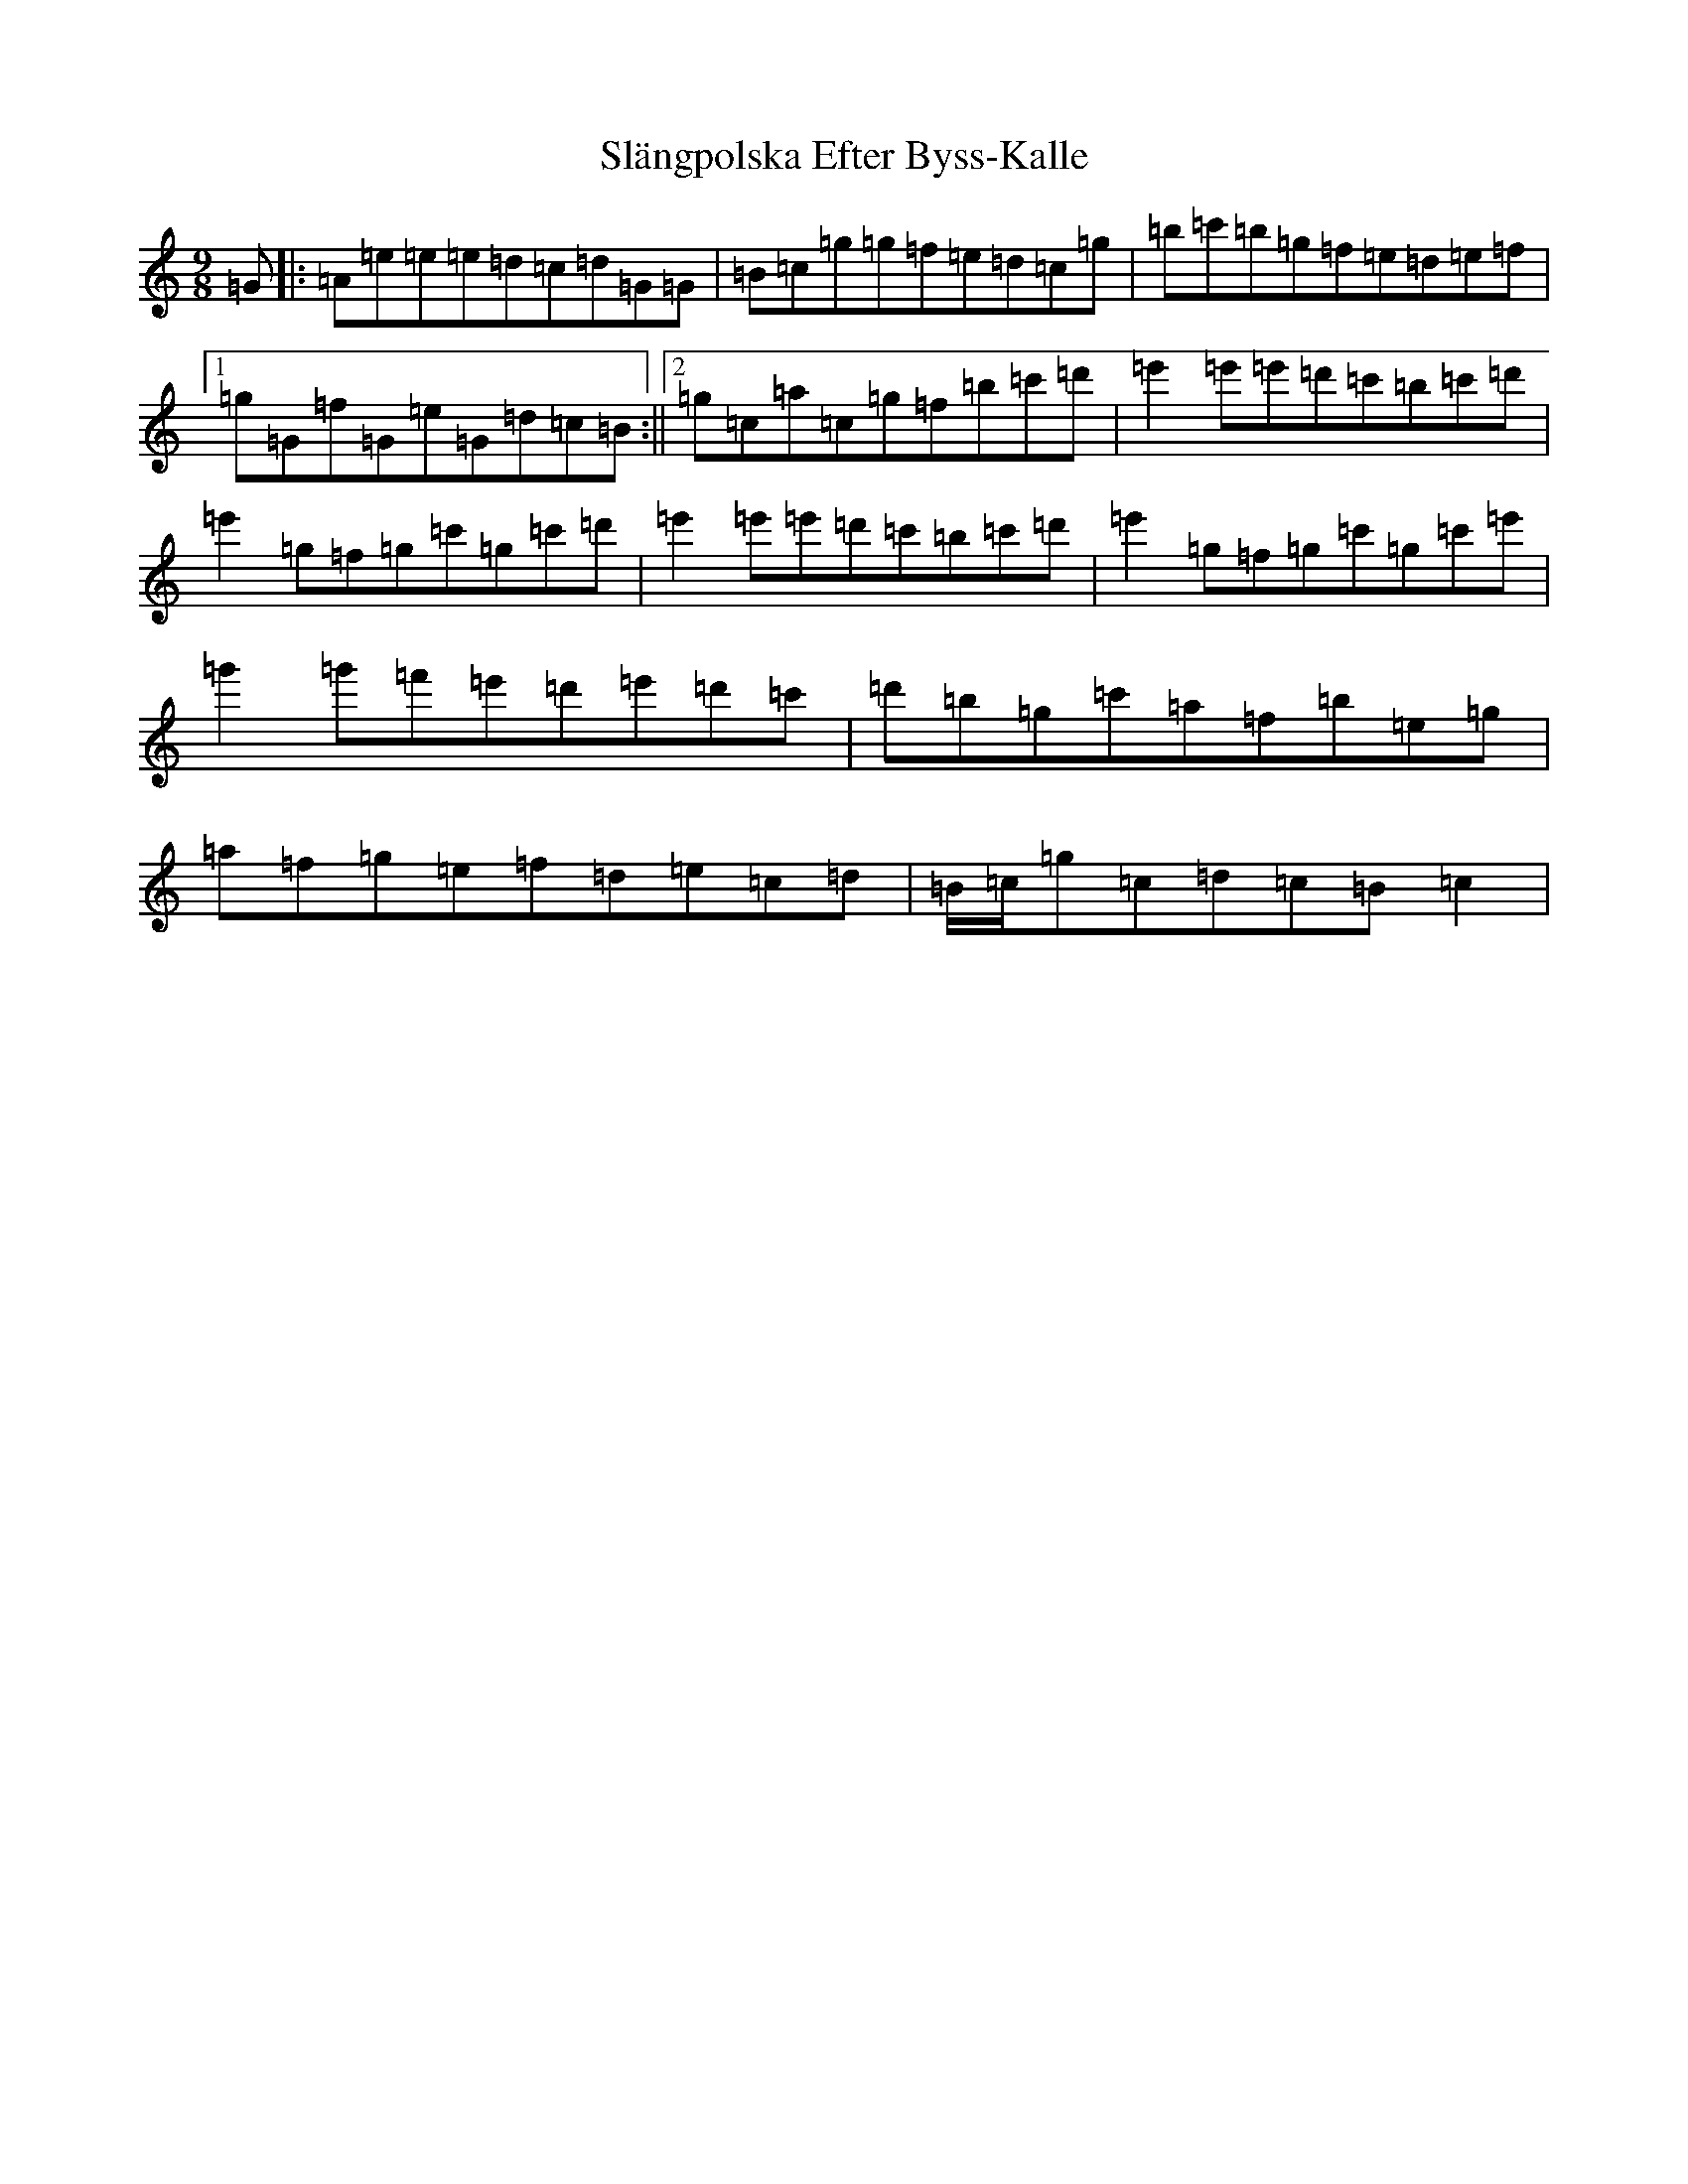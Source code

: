 X: 4292
T: Slängpolska Efter Byss-Kalle
S: https://thesession.org/tunes/15950#setting30017
Z: G Major
R: waltz
M:9/8
L:1/8
K: C Major
=G|:=A=e=e=e=d=c=d=G=G|=B=c=g=g=f=e=d=c=g|=b=c'=b=g=f=e=d=e=f|1=g=G=f=G=e=G=d=c=B:||2=g=c=a=c=g=f=b=c'=d'|=e'2=e'=e'=d'=c'=b=c'=d'|=e'2=g=f=g=c'=g=c'=d'|=e'2=e'=e'=d'=c'=b=c'=d'|=e'2=g=f=g=c'=g=c'=e'|=g'2=g'=f'=e'=d'=e'=d'=c'|=d'=b=g=c'=a=f=b=e=g|=a=f=g=e=f=d=e=c=d|=B/2=c/2=g=c=d=c=B=c2|